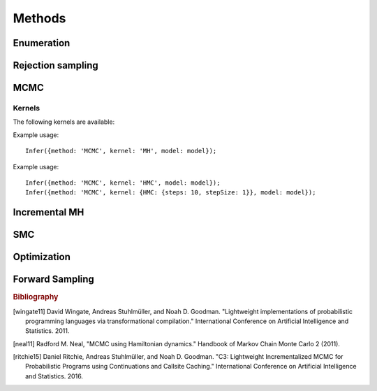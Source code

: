 Methods
=======

.. _enumerate:

Enumeration
-----------

.. js:function:: Infer({model: ..., method: 'enumerate'[, ...]})

   This method performs inference by enumeration.

   The following options are supported:

   .. describe:: maxExecutions

      Maximum number of (complete) executions to enumerate.

      Default: ``Infinity``

   .. describe:: strategy

      The traversal strategy used to explore executions. Either
      ``'likelyFirst'``, ``'depthFirst'`` or ``'breadthFirst'``.

      Default: ``'likelyFirst'`` if ``maxExecutions`` is finite,
      ``'depthFirst'`` otherwise.

   Example usage::

     Infer({method: 'enumerate', maxExecutions: 10, model: model});
     Infer({method: 'enumerate', strategy: 'breadthFirst', model: model});

Rejection sampling
------------------

.. js:function:: Infer({model: ..., method: 'rejection'[, ...]})

   This method performs inference using rejection sampling.

   The following options are supported:

   .. describe:: samples

      The number of samples to take.

      Default: ``100``

   .. describe:: maxScore

      An upper bound on the total factor score per-execution.

      Default: ``0``

   .. describe:: incremental

      Enable incremental mode.

      Default: ``false``

   Incremental mode improves efficiency by rejecting samples before
   execution reaches the end of the program where possible. This
   requires every call to ``factor(score)`` in the program (across all
   possible executions) to have ``score <= 0``.

   Example usage::

     Infer({method: 'rejection', samples: 100, model: model});

MCMC
----

.. js:function:: Infer({model: ..., method: 'MCMC'[, ...]})

   This method performs inference using Markov chain Monte Carlo.

   The following options are supported:

      .. describe:: samples

         The number of samples to take.

         Default: ``100``

      .. describe:: lag

         The number of additional iterations to perform between
         samples.

         Default: ``0``

      .. describe:: burn

         The number of additional iterations to perform before
         collecting samples.

         Default: ``0``

      .. describe:: kernel

         The transition kernel to use for inference. See `Kernels`_.

         Default: ``'MH'``

      .. describe:: verbose

         When ``true``, print the current iteration and acceptance
         ratio to the console during inference.

         Default: ``false``

      .. describe:: onlyMAP

         When ``true``, only the sample with the highest score is
         retained. The marginal is a delta distribution on this value.

         Default: ``false``

   Example usage::

     Infer({method: 'MCMC', samples: 1000, lag: 100, burn: 5, model: model});

Kernels
^^^^^^^

The following kernels are available:

.. describe:: MH

   Implements single site Metropolis-Hastings. [wingate11]_

   This kernel makes use of any :ref:`drift kernels <driftkernels>`
   specified in the model.

Example usage::

    Infer({method: 'MCMC', kernel: 'MH', model: model});

.. describe:: HMC

   Implements Hamiltonian Monte Carlo. [neal11]_

   As the HMC algorithm is only applicable to continuous variables,
   ``HMC`` is a cycle kernel which includes a MH step for discrete
   variables.

   The following options are supported:

   .. describe:: steps

      The number of steps to take per-iteration.

      Default: ``5``

   .. describe:: stepSize

      The size of each step.

      Default: ``0.1``

Example usage::

    Infer({method: 'MCMC', kernel: 'HMC', model: model});
    Infer({method: 'MCMC', kernel: {HMC: {steps: 10, stepSize: 1}}, model: model});

Incremental MH
--------------

.. js:function:: Infer({model: ..., method: 'incrementalMH'[, ...]})

   This method performs inference using C3. [ritchie15]_

   This method makes use of any :ref:`drift kernels <driftkernels>`
   specified in the model.

   The following options are supported:

      .. describe:: samples

         The number of samples to take.

         Default: ``100``

      .. describe:: lag

         The number of additional iterations to perform between
         samples.

         Default: ``0``

      .. describe:: burn

         The number of additional iterations to perform before
         collecting samples.

         Default: ``0``

      .. describe:: verbose

         When ``true``, print the current iteration to the console
         during inference.

         Default: ``false``

      .. describe:: onlyMAP

         When ``true``, only the sample with the highest score is
         retained. The marginal is a delta distribution on this value.

         Default: ``false``

   Example usage::

     Infer({method: 'incrementalMH', samples: 100, lag: 5, burn: 10, model: model});

   To maximize efficiency when inferring marginals over multiple variables, use the ``query`` table, rather than building up a list of variable values::

      var model = function() {
        var hmm = function(n, obs) {
          if (n === 0) return true;
          else {
            var prev = hmm(n-1, obs);
            var state = transition(prev);
            observation(state, obs[n]);
            query.add(n, state);
            return state;
          }
        };
        hmm(100, observed_data);
        return query;
      }
      Infer({method: 'incrementalMH', samples: 100, lag: 5, burn: 10, model: model});

   ``query`` is a write-only table which can be returned from a program (and thus marginalized). The only operation it supports is adding named values:

      .. js:function:: query.add(name, value)

         :param any name: Name of value to be added to query. Will be converted to string, as JavaScript object keys are.
         :param any value: Value to be added to query.
         :returns: undefined


SMC
---

.. js:function:: Infer({model: ..., method: 'SMC'[, ...]})

   This method performs inference using sequential Monte Carlo. When
   ``rejuvSteps`` is 0, this method is also known as a particle
   filter.

   The following options are supported:

      .. describe:: particles

         The number of particles to simulate.

         Default: ``100``

      .. describe:: rejuvSteps

         The number of MCMC steps to apply to each particle at each
         ``factor`` statement. With this addition, this method is
         often called a particle filter with rejuvenation.

         Default: ``0``

      .. describe:: rejuvKernel

         The MCMC kernel to use for rejuvenation. See `Kernels`_.

         Default: ``'MH'``

      .. describe:: importance

         Controls the importance distribution used during inference.

         Specifying an importance distribution can be useful when you
         know something about the posterior distribution, as
         specifying an importance distribution that is closer to the
         posterior than the prior will improve the statistical
         efficiency of inference.

         This option accepts the following values:

         * ``'default'``: When a random choice has a :ref:`guide
           distribution <guides>` specified, use that as the
           importance distribution. For all other random choices, use
           the prior.

         * ``'ignoreGuide'``: Use the prior as the importance
           distribution for all random choices.

         * ``'autoGuide'``: When a random choice has a :ref:`guide
           distribution <guides>` specified, use that as the
           importance distribution. For all other random choices,
           automatically generate a mean-field guide and use that as
           the importance distribution.

           Default: ``'default'``

      .. describe:: onlyMAP

         When ``true``, only the sample with the highest score is
         retained. The marginal is a delta distribution on this value.

         Default: ``false``

   Example usage::

     Infer({method: 'SMC', particles: 100, rejuvSteps: 5, model: model});

Optimization
------------

.. js:function:: Infer({model: ..., method: 'optimize'[, ...]})

   This method performs inference by :ref:`optimizing <optimization>`
   the parameters of the guide program. The marginal distribution is a
   histogram constructed from samples drawn from the guide program
   using the optimized parameters.

   The following options are supported:

      .. describe:: samples

         The number of samples used to construct the marginal
         distribution.

         Default: ``100``

      .. describe:: onlyMAP

         When ``true``, only the sample with the highest score is
         retained. The marginal is a delta distribution on this value.

         Default: ``false``

   In addition, all of the options supported by :ref:`Optimize
   <optimize>` are also supported here.

   Example usage::

     Infer({method: 'optimize', samples: 100, steps: 100, model: model});

.. _forward_sampling:

Forward Sampling
----------------

.. js:function:: Infer({model: ..., method: 'forward'[, ...]})

   This method builds a histogram of return values obtained by
   repeatedly executing the program given by ``model``, ignoring any
   ``factor`` statements encountered while doing so. Since
   ``condition`` and ``observe`` are written in terms of ``factor``,
   they are also effectively ignored.

   This means that unlike all other methods described here, forward
   sampling does not perform marginal inference. However, sampling
   from a model without any factors etc. taken into account is often
   useful in practice, and this method is provided as a convenient way
   to achieve that.

   The following options are supported:

   .. describe:: samples

      The number of samples to take.

      Default: ``100``

   .. describe:: guide

      When ``true``, sample random choices from the guide using the
      current global parameters. Otherwise, sample from the model.

      Default: ``false``

   .. describe:: onlyMAP

      When ``true``, only the sample with the highest score is
      retained. The marginal is a delta distribution on this value.

      Default: ``false``

   Example usage::

     Infer({method: 'forward', model: model});
     Infer({method: 'forward', guide: true, model: model});

.. rubric:: Bibliography

.. [wingate11] David Wingate, Andreas Stuhlmüller, and Noah D.
               Goodman. "Lightweight implementations of probabilistic
               programming languages via transformational
               compilation." International Conference on Artificial
               Intelligence and Statistics. 2011.

.. [neal11] Radford M. Neal, "MCMC using Hamiltonian dynamics."
            Handbook of Markov Chain Monte Carlo 2 (2011).

.. [ritchie15] Daniel Ritchie, Andreas Stuhlmüller, and Noah D.
               Goodman. "C3: Lightweight Incrementalized MCMC for
               Probabilistic Programs using Continuations and Callsite
               Caching." International Conference on Artificial
               Intelligence and Statistics. 2016.
